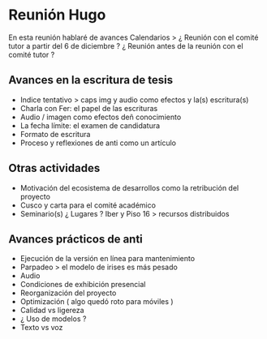 * Reunión Hugo

En esta reunión hablaré de avances
Calendarios >
¿ Reunión con el comité tutor a partir del 6 de diciembre ?
¿ Reunión antes de la reunión con el comité tutor ? 

** Avances en la escritura de tesis 

- Indice tentativo > caps img y audio como efectos y la(s) escritura(s)  
- Charla con Fer: el papel de las escrituras
- Audio / imagen como efectos deñ conocimiento  
- La fecha límite: el examen de candidatura 
- Formato de escritura
- Proceso y reflexiones de anti como un artículo 

** Otras actividades

- Motivación del ecosistema de desarrollos como la retribución del proyecto  
- Cusco y carta para el comité académico 
- Seminario(s) ¿ Lugares ? Iber y Piso 16 > recursos distribuidos
  
** Avances prácticos de anti 

- Ejecución de la versión en línea para mantenimiento 
- Parpadeo > el modelo de irises es más pesado
- Audio
- Condiciones de exhibición presencial 
- Reorganización del proyecto
- Optimización ( algo quedó roto para móviles )
- Calidad vs ligereza
- ¿ Uso de modelos ?
- Texto vs voz

